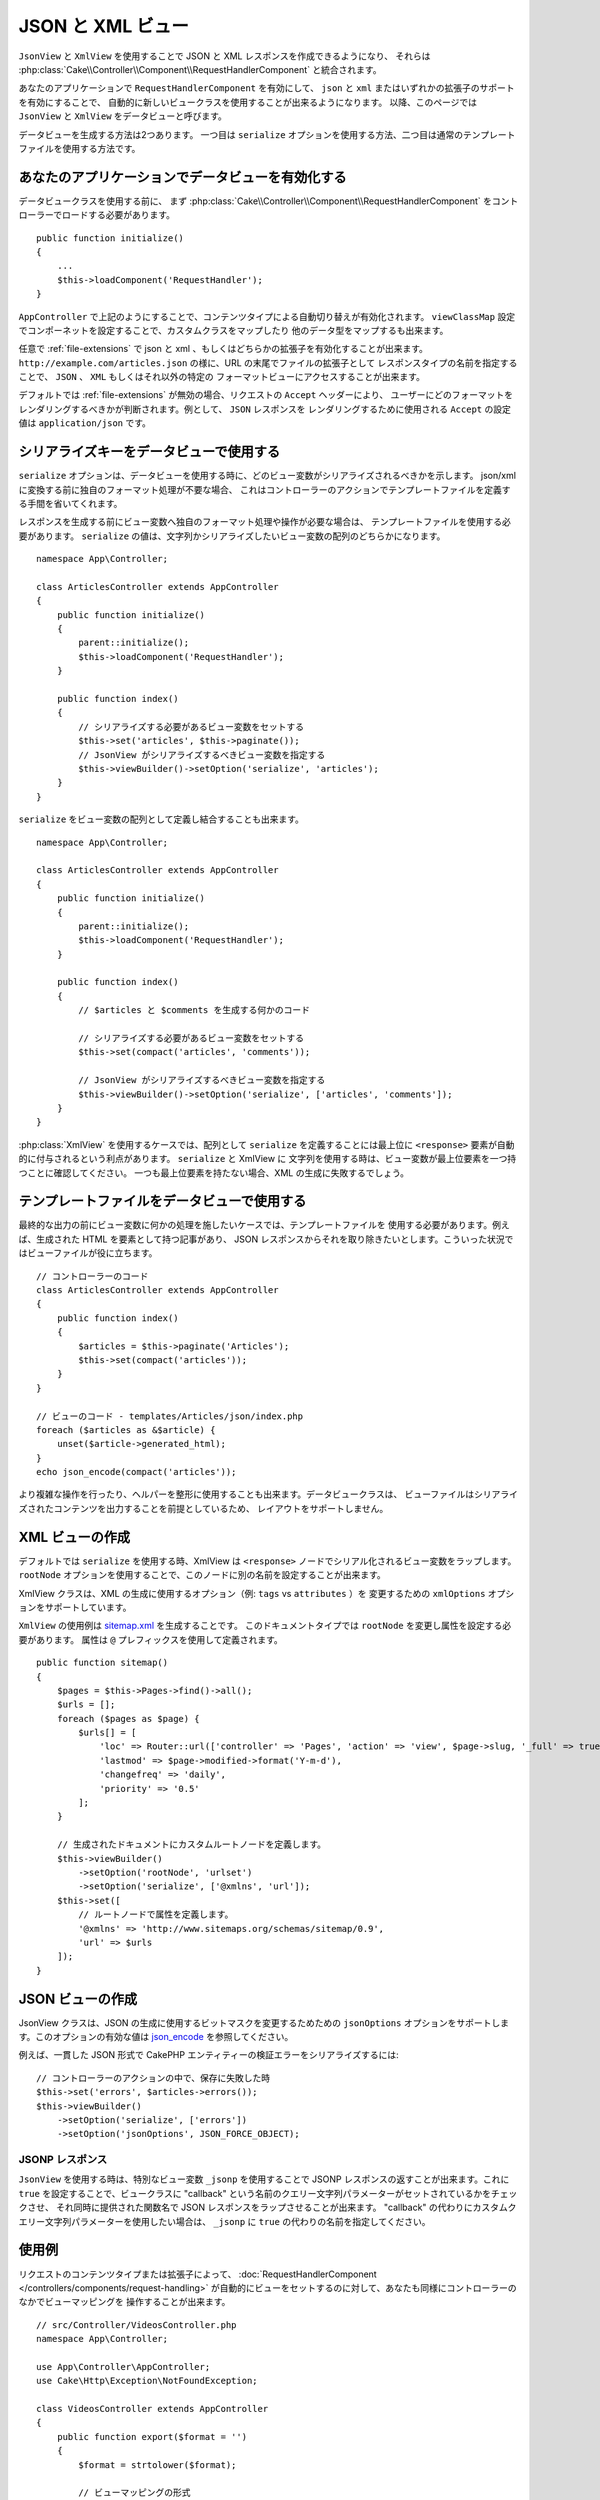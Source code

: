 JSON と XML ビュー
##################

``JsonView`` と ``XmlView`` を使用することで
JSON と XML レスポンスを作成できるようになり、
それらは :php:class:`Cake\\Controller\\Component\\RequestHandlerComponent` と統合されます。

あなたのアプリケーションで ``RequestHandlerComponent`` を有効にして、
``json`` と ``xml`` またはいずれかの拡張子のサポートを有効にすることで、
自動的に新しいビュークラスを使用することが出来るようになります。
以降、このページでは ``JsonView`` と ``XmlView`` をデータビューと呼びます。

データビューを生成する方法は2つあります。
一つ目は ``serialize`` オプションを使用する方法、二つ目は通常のテンプレートファイルを使用する方法です。

あなたのアプリケーションでデータビューを有効化する
==================================================

データビュークラスを使用する前に、
まず :php:class:`Cake\\Controller\\Component\\RequestHandlerComponent`
をコントローラーでロードする必要があります。 ::

    public function initialize()
    {
        ...
        $this->loadComponent('RequestHandler');
    }

``AppController`` で上記のようにすることで、コンテンツタイプによる自動切り替えが有効化されます。
``viewClassMap`` 設定でコンポーネットを設定することで、カスタムクラスをマップしたり
他のデータ型をマップするも出来ます。

任意で :ref:`file-extensions` で json と xml 、もしくはどちらかの拡張子を有効化することが出来ます。
``http://example.com/articles.json`` の様に、URL の末尾でファイルの拡張子として
レスポンスタイプの名前を指定することで、 ``JSON`` 、 ``XML`` もしくはそれ以外の特定の
フォーマットビューにアクセスすることが出来ます。

デフォルトでは :ref:`file-extensions` が無効の場合、リクエストの ``Accept`` ヘッダーにより、
ユーザーにどのフォーマットをレンダリングするべきかが判断されます。例として、 ``JSON`` レスポンスを
レンダリングするために使用される ``Accept`` の設定値は ``application/json`` です。

シリアライズキーをデータビューで使用する
========================================

``serialize`` オプションは、データビューを使用する時に、どのビュー変数がシリアライズされるべきかを示します。
json/xml に変換する前に独自のフォーマット処理が不要な場合、
これはコントローラーのアクションでテンプレートファイルを定義する手間を省いてくれます。

レスポンスを生成する前にビュー変数へ独自のフォーマット処理や操作が必要な場合は、
テンプレートファイルを使用する必要があります。
``serialize`` の値は、文字列かシリアライズしたいビュー変数の配列のどちらかになります。 ::

    namespace App\Controller;

    class ArticlesController extends AppController
    {
        public function initialize()
        {
            parent::initialize();
            $this->loadComponent('RequestHandler');
        }

        public function index()
        {
            // シリアライズする必要があるビュー変数をセットする
            $this->set('articles', $this->paginate());
            // JsonView がシリアライズするべきビュー変数を指定する
            $this->viewBuilder()->setOption('serialize', 'articles');
        }
    }

``serialize`` をビュー変数の配列として定義し結合することも出来ます。 ::

    namespace App\Controller;

    class ArticlesController extends AppController
    {
        public function initialize()
        {
            parent::initialize();
            $this->loadComponent('RequestHandler');
        }

        public function index()
        {
            // $articles と $comments を生成する何かのコード

            // シリアライズする必要があるビュー変数をセットする
            $this->set(compact('articles', 'comments'));

            // JsonView がシリアライズするべきビュー変数を指定する
            $this->viewBuilder()->setOption('serialize', ['articles', 'comments']);
        }
    }

:php:class:`XmlView` を使用するケースでは、配列として ``serialize`` を定義することには最上位に
``<response>`` 要素が自動的に付与されるという利点があります。 ``serialize`` と XmlView に
文字列を使用する時は、ビュー変数が最上位要素を一つ持つことに確認してください。
一つも最上位要素を持たない場合、XML の生成に失敗するでしょう。

テンプレートファイルをデータビューで使用する
============================================

最終的な出力の前にビュー変数に何かの処理を施したいケースでは、テンプレートファイルを
使用する必要があります。例えば、生成された HTML を要素として持つ記事があり、
JSON レスポンスからそれを取り除きたいとします。こういった状況ではビューファイルが役に立ちます。 ::

    // コントローラーのコード
    class ArticlesController extends AppController
    {
        public function index()
        {
            $articles = $this->paginate('Articles');
            $this->set(compact('articles'));
        }
    }

    // ビューのコード - templates/Articles/json/index.php
    foreach ($articles as &$article) {
        unset($article->generated_html);
    }
    echo json_encode(compact('articles'));

より複雑な操作を行ったり、ヘルパーを整形に使用することも出来ます。データビュークラスは、
ビューファイルはシリアライズされたコンテンツを出力することを前提としているため、
レイアウトをサポートしません。

XML ビューの作成
================

.. php:class:: XmlView

デフォルトでは ``serialize`` を使用する時、XmlView は
``<response>`` ノードでシリアル化されるビュー変数をラップします。
``rootNode`` オプションを使用することで、このノードに別の名前を設定することが出来ます。

XmlView クラスは、XML の生成に使用するオプション（例: ``tags`` vs ``attributes`` ）を
変更するための ``xmlOptions`` オプションをサポートしています。

``XmlView`` の使用例は `sitemap.xml
<https://www.sitemaps.org/protocol.html>`_ を生成することです。
このドキュメントタイプでは ``rootNode`` を変更し属性を設定する必要があります。
属性は ``@`` プレフィックスを使用して定義されます。 ::

    public function sitemap()
    {
        $pages = $this->Pages->find()->all();
        $urls = [];
        foreach ($pages as $page) {
            $urls[] = [
                'loc' => Router::url(['controller' => 'Pages', 'action' => 'view', $page->slug, '_full' => true]),
                'lastmod' => $page->modified->format('Y-m-d'),
                'changefreq' => 'daily',
                'priority' => '0.5'
            ];
        }

        // 生成されたドキュメントにカスタムルートノードを定義します。
        $this->viewBuilder()
            ->setOption('rootNode', 'urlset')
            ->setOption('serialize', ['@xmlns', 'url']);
        $this->set([
            // ルートノードで属性を定義します。
            '@xmlns' => 'http://www.sitemaps.org/schemas/sitemap/0.9',
            'url' => $urls
        ]);
    }

JSON ビューの作成
=================

.. php:class:: JsonView

JsonView クラスは、JSON の生成に使用するビットマスクを変更するためための
``jsonOptions`` オプションをサポートします。このオプションの有効な値は
`json_encode <https://php.net/json_encode>`_  を参照してください。

例えば、一貫した JSON 形式で CakePHP エンティティーの検証エラーをシリアライズするには::

    // コントローラーのアクションの中で、保存に失敗した時
    $this->set('errors', $articles->errors());
    $this->viewBuilder()
        ->setOption('serialize', ['errors'])
        ->setOption('jsonOptions', JSON_FORCE_OBJECT);

JSONP レスポンス
----------------

``JsonView`` を使用する時は、特別なビュー変数 ``_jsonp`` を使用することで
JSONP レスポンスの返すことが出来ます。これに ``true`` を設定することで、ビュークラスに
"callback" という名前のクエリー文字列パラメーターがセットされているかをチェックさせ、
それ同時に提供された関数名で JSON レスポンスをラップさせることが出来ます。
"callback" の代わりにカスタムクエリー文字列パラメーターを使用したい場合は、
``_jsonp`` に ``true`` の代わりの名前を指定してください。

使用例
======

リクエストのコンテンツタイプまたは拡張子によって、
:doc:`RequestHandlerComponent </controllers/components/request-handling>`
が自動的にビューをセットするのに対して、あなたも同様にコントローラーのなかでビューマッピングを
操作することが出来ます。 ::

    // src/Controller/VideosController.php
    namespace App\Controller;

    use App\Controller\AppController;
    use Cake\Http\Exception\NotFoundException;

    class VideosController extends AppController
    {
        public function export($format = '')
        {
            $format = strtolower($format);

            // ビューマッピングの形式
            $formats = [
              'xml' => 'Xml',
              'json' => 'Json',
            ];

            // 未知の形式の時はエラー
            if (!isset($formats[$format])) {
                throw new NotFoundException(__('Unknown format.'));
            }

            // ビューに出力形式をセット
            $this->viewBuilder()->setClassName($formats[$format]);

            // データを取得
            $videos = $this->Videos->find('latest')->all();

            // ビューにデータをセット
            $this->set(compact('videos'));
            $this->viewBuilder()->setOption('serialize', ['videos']);

            // ダウンロードを指定
            return $this->response->withDownload('report-' . date('YmdHis') . '.' . $format);
        }
    }


